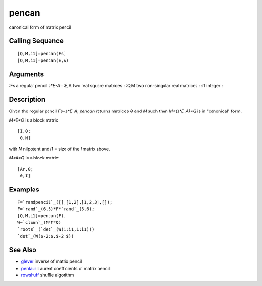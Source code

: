 


pencan
======

canonical form of matrix pencil



Calling Sequence
~~~~~~~~~~~~~~~~


::

    [Q,M,i1]=pencan(Fs)
    [Q,M,i1]=pencan(E,A)




Arguments
~~~~~~~~~

:Fs a regular pencil `s*E-A`
: :E,A two real square matrices
: :Q,M two non-singular real matrices
: :i1 integer
:



Description
~~~~~~~~~~~

Given the regular pencil `Fs=s*E-A`, `pencan` returns matrices `Q` and
`M` such than `M*(s*E-A)*Q` is in "canonical" form.

`M*E*Q` is a block matrix


::

    [I,0;
     0,N]


with `N` nilpotent and `i1` = size of the `I` matrix above.

`M*A*Q` is a block matrix:


::

    [Ar,0;
     0,I]




Examples
~~~~~~~~


::

    F=`randpencil`_([],[1,2],[1,2,3],[]);
    F=`rand`_(6,6)*F*`rand`_(6,6);
    [Q,M,i1]=pencan(F);
    W=`clean`_(M*F*Q)
    `roots`_(`det`_(W(1:i1,1:i1)))
    `det`_(W($-2:$,$-2:$))




See Also
~~~~~~~~


+ `glever`_ inverse of matrix pencil
+ `penlaur`_ Laurent coefficients of matrix pencil
+ `rowshuff`_ shuffle algorithm


.. _rowshuff: rowshuff.html
.. _glever: glever.html
.. _penlaur: penlaur.html



